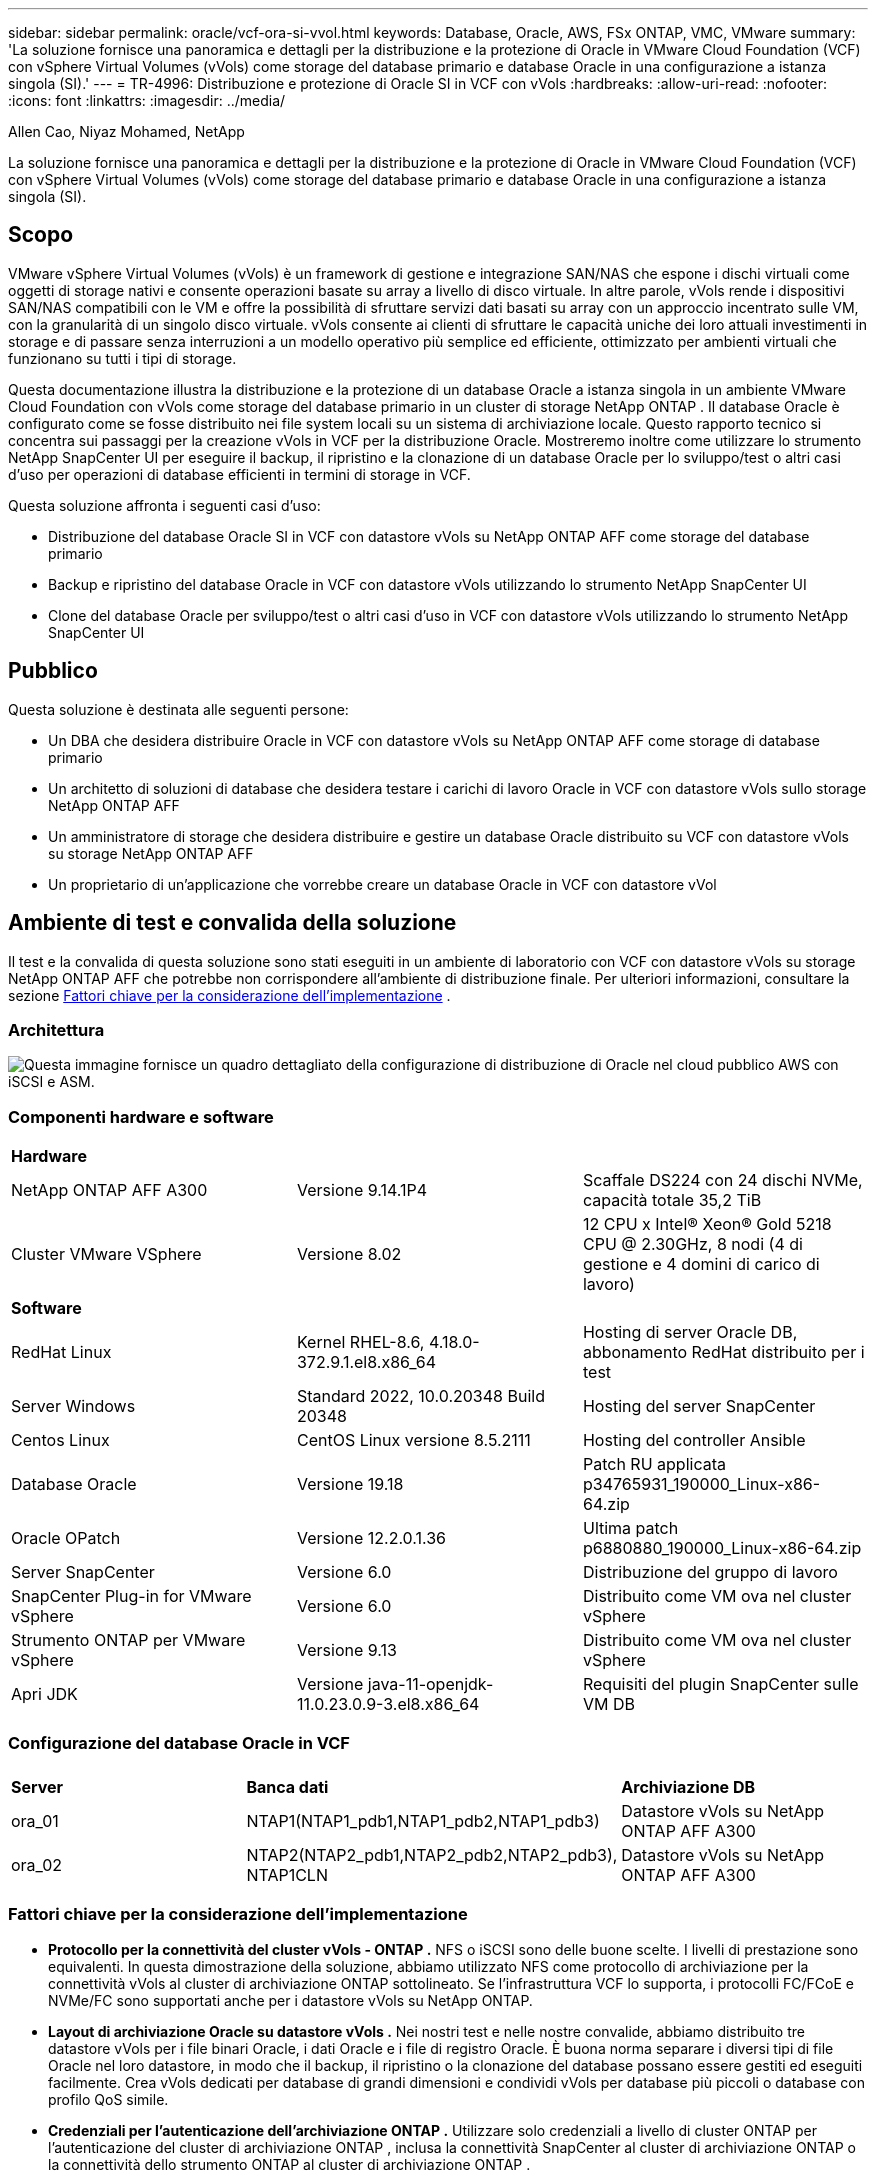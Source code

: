 ---
sidebar: sidebar 
permalink: oracle/vcf-ora-si-vvol.html 
keywords: Database, Oracle, AWS, FSx ONTAP, VMC, VMware 
summary: 'La soluzione fornisce una panoramica e dettagli per la distribuzione e la protezione di Oracle in VMware Cloud Foundation (VCF) con vSphere Virtual Volumes (vVols) come storage del database primario e database Oracle in una configurazione a istanza singola (SI).' 
---
= TR-4996: Distribuzione e protezione di Oracle SI in VCF con vVols
:hardbreaks:
:allow-uri-read: 
:nofooter: 
:icons: font
:linkattrs: 
:imagesdir: ../media/


Allen Cao, Niyaz Mohamed, NetApp

[role="lead"]
La soluzione fornisce una panoramica e dettagli per la distribuzione e la protezione di Oracle in VMware Cloud Foundation (VCF) con vSphere Virtual Volumes (vVols) come storage del database primario e database Oracle in una configurazione a istanza singola (SI).



== Scopo

VMware vSphere Virtual Volumes (vVols) è un framework di gestione e integrazione SAN/NAS che espone i dischi virtuali come oggetti di storage nativi e consente operazioni basate su array a livello di disco virtuale.  In altre parole, vVols rende i dispositivi SAN/NAS compatibili con le VM e offre la possibilità di sfruttare servizi dati basati su array con un approccio incentrato sulle VM, con la granularità di un singolo disco virtuale. vVols consente ai clienti di sfruttare le capacità uniche dei loro attuali investimenti in storage e di passare senza interruzioni a un modello operativo più semplice ed efficiente, ottimizzato per ambienti virtuali che funzionano su tutti i tipi di storage.

Questa documentazione illustra la distribuzione e la protezione di un database Oracle a istanza singola in un ambiente VMware Cloud Foundation con vVols come storage del database primario in un cluster di storage NetApp ONTAP .  Il database Oracle è configurato come se fosse distribuito nei file system locali su un sistema di archiviazione locale.  Questo rapporto tecnico si concentra sui passaggi per la creazione vVols in VCF per la distribuzione Oracle.  Mostreremo inoltre come utilizzare lo strumento NetApp SnapCenter UI per eseguire il backup, il ripristino e la clonazione di un database Oracle per lo sviluppo/test o altri casi d'uso per operazioni di database efficienti in termini di storage in VCF.

Questa soluzione affronta i seguenti casi d'uso:

* Distribuzione del database Oracle SI in VCF con datastore vVols su NetApp ONTAP AFF come storage del database primario
* Backup e ripristino del database Oracle in VCF con datastore vVols utilizzando lo strumento NetApp SnapCenter UI
* Clone del database Oracle per sviluppo/test o altri casi d'uso in VCF con datastore vVols utilizzando lo strumento NetApp SnapCenter UI




== Pubblico

Questa soluzione è destinata alle seguenti persone:

* Un DBA che desidera distribuire Oracle in VCF con datastore vVols su NetApp ONTAP AFF come storage di database primario
* Un architetto di soluzioni di database che desidera testare i carichi di lavoro Oracle in VCF con datastore vVols sullo storage NetApp ONTAP AFF
* Un amministratore di storage che desidera distribuire e gestire un database Oracle distribuito su VCF con datastore vVols su storage NetApp ONTAP AFF
* Un proprietario di un'applicazione che vorrebbe creare un database Oracle in VCF con datastore vVol




== Ambiente di test e convalida della soluzione

Il test e la convalida di questa soluzione sono stati eseguiti in un ambiente di laboratorio con VCF con datastore vVols su storage NetApp ONTAP AFF che potrebbe non corrispondere all'ambiente di distribuzione finale. Per ulteriori informazioni, consultare la sezione <<Fattori chiave per la considerazione dell'implementazione>> .



=== Architettura

image:vcf-ora-si-vvols-architecture.png["Questa immagine fornisce un quadro dettagliato della configurazione di distribuzione di Oracle nel cloud pubblico AWS con iSCSI e ASM."]



=== Componenti hardware e software

[cols="33%, 33%, 33%"]
|===


3+| *Hardware* 


| NetApp ONTAP AFF A300 | Versione 9.14.1P4 | Scaffale DS224 con 24 dischi NVMe, capacità totale 35,2 TiB 


| Cluster VMware VSphere | Versione 8.02 | 12 CPU x Intel(R) Xeon(R) Gold 5218 CPU @ 2.30GHz, 8 nodi (4 di gestione e 4 domini di carico di lavoro) 


3+| *Software* 


| RedHat Linux | Kernel RHEL-8.6, 4.18.0-372.9.1.el8.x86_64 | Hosting di server Oracle DB, abbonamento RedHat distribuito per i test 


| Server Windows | Standard 2022, 10.0.20348 Build 20348 | Hosting del server SnapCenter 


| Centos Linux | CentOS Linux versione 8.5.2111 | Hosting del controller Ansible 


| Database Oracle | Versione 19.18 | Patch RU applicata p34765931_190000_Linux-x86-64.zip 


| Oracle OPatch | Versione 12.2.0.1.36 | Ultima patch p6880880_190000_Linux-x86-64.zip 


| Server SnapCenter | Versione 6.0 | Distribuzione del gruppo di lavoro 


| SnapCenter Plug-in for VMware vSphere | Versione 6.0 | Distribuito come VM ova nel cluster vSphere 


| Strumento ONTAP per VMware vSphere | Versione 9.13 | Distribuito come VM ova nel cluster vSphere 


| Apri JDK | Versione java-11-openjdk-11.0.23.0.9-3.el8.x86_64 | Requisiti del plugin SnapCenter sulle VM DB 
|===


=== Configurazione del database Oracle in VCF

[cols="33%, 33%, 33%"]
|===


3+|  


| *Server* | *Banca dati* | *Archiviazione DB* 


| ora_01 | NTAP1(NTAP1_pdb1,NTAP1_pdb2,NTAP1_pdb3) | Datastore vVols su NetApp ONTAP AFF A300 


| ora_02 | NTAP2(NTAP2_pdb1,NTAP2_pdb2,NTAP2_pdb3), NTAP1CLN | Datastore vVols su NetApp ONTAP AFF A300 
|===


=== Fattori chiave per la considerazione dell'implementazione

* *Protocollo per la connettività del cluster vVols - ONTAP .*  NFS o iSCSI sono delle buone scelte.  I livelli di prestazione sono equivalenti.  In questa dimostrazione della soluzione, abbiamo utilizzato NFS come protocollo di archiviazione per la connettività vVols al cluster di archiviazione ONTAP sottolineato.  Se l'infrastruttura VCF lo supporta, i protocolli FC/FCoE e NVMe/FC sono supportati anche per i datastore vVols su NetApp ONTAP.
* *Layout di archiviazione Oracle su datastore vVols .*  Nei nostri test e nelle nostre convalide, abbiamo distribuito tre datastore vVols per i file binari Oracle, i dati Oracle e i file di registro Oracle.  È buona norma separare i diversi tipi di file Oracle nel loro datastore, in modo che il backup, il ripristino o la clonazione del database possano essere gestiti ed eseguiti facilmente.  Crea vVols dedicati per database di grandi dimensioni e condividi vVols per database più piccoli o database con profilo QoS simile. 
* *Credenziali per l'autenticazione dell'archiviazione ONTAP .*  Utilizzare solo credenziali a livello di cluster ONTAP per l'autenticazione del cluster di archiviazione ONTAP , inclusa la connettività SnapCenter al cluster di archiviazione ONTAP o la connettività dello strumento ONTAP al cluster di archiviazione ONTAP .
* *Fornitura di spazio di archiviazione dal datastore vVols alla VM del database.*  Aggiungere solo un disco alla volta alla VM del database dal datastore vVols .  Al momento non è supportata l'aggiunta simultanea di più dischi dai datastore vVols .  
* *Protezione del database.*  NetApp fornisce una suite SnapCenter software per il backup, il ripristino e la clonazione del database con un'interfaccia utente intuitiva.  NetApp consiglia di implementare tale strumento di gestione per ottenere un backup SnapShot veloce (meno di un minuto), un ripristino rapido del database (in pochi minuti) e una clonazione del database.




== Distribuzione della soluzione

Le sezioni seguenti forniscono procedure dettagliate per la distribuzione di Oracle 19c in VCF con datastore vVols su storage NetApp ONTAP in una configurazione a istanza singola di Oracle.



=== Prerequisiti per la distribuzione

[%collapsible%open]
====
Per la distribuzione sono richiesti i seguenti prerequisiti.

. È stato configurato un VMware VCF.  Per informazioni o istruzioni su come creare un VCF, fare riferimento alla documentazione VMwarelink:https://docs.vmware.com/en/VMware-Cloud-Foundation/index.html["Documentazione di VMware Cloud Foundation"^] .
. Fornire tre VM Linux, due VM per il database Oracle e una VM per il controller Ansible all'interno del dominio del carico di lavoro VCF.  Fornire una VM del server Windows per l'esecuzione del server NetApp SnapCenter .  Per informazioni sulla configurazione del controller Ansible per la distribuzione automatizzata del database Oracle, fare riferimento alle seguenti risorselink:https://docs.netapp.com/us-en/netapp-solutions-dataops/automation/getting-started.html["Introduzione all'automazione delle soluzioni NetApp ^"^] .
. Il plugin SnapCenter versione 6.0 per VMware vSphere è stato distribuito in VCF.  Per la distribuzione del plugin, fare riferimento alle seguenti risorse:link:https://docs.netapp.com/us-en/sc-plugin-vmware-vsphere/["Documentazione SnapCenter Plug-in for VMware vSphere"^] .
. Lo strumento ONTAP per VMware vSphere è stato distribuito in VCF.  Fare riferimento alle seguenti risorse per lo strumento ONTAP per la distribuzione VMware vSphere:link:https://docs.netapp.com/us-en/ontap-tools-vmware-vsphere/index.html["Documentazione ONTAP tools for VMware vSphere"^]



NOTE: Assicurati di aver allocato almeno 50 G nel volume root di Oracle VM per avere spazio sufficiente per organizzare i file di installazione di Oracle.

====


=== Crea un profilo di capacità di archiviazione

[%collapsible%open]
====
Per prima cosa, creare un profilo di capacità di archiviazione personalizzato per l'archiviazione ONTAP sottolineata che ospita il datastore vVols .

. Dai collegamenti del client vSphere, aprire lo strumento NetApp ONTAP .  Assicurarsi che il cluster di archiviazione ONTAP sia stato aggiunto a `Storage Systems` come parte dell'implementazione dello strumento ONTAP .
+
image:vcf-ora-vvol-scp-001.png["Screenshot che mostra la configurazione di un profilo di capacità di archiviazione personalizzato."] image:vcf-ora-vvol-scp-008.png["Screenshot che mostra la configurazione di un profilo di capacità di archiviazione personalizzato."]

. Clicca su `Storage capability profile` per aggiungere un profilo personalizzato per Oracle.  Assegna un nome al profilo e aggiungi una breve descrizione.
+
image:vcf-ora-vvol-scp-002.png["Screenshot che mostra la configurazione di un profilo di capacità di archiviazione personalizzato."]

. Scegli la categoria del controller di archiviazione: prestazioni, capacità o ibrido.
+
image:vcf-ora-vvol-scp-003.png["Screenshot che mostra la configurazione di un profilo di capacità di archiviazione personalizzato."]

. Selezionare il protocollo.
+
image:vcf-ora-vvol-scp-004.png["Screenshot che mostra la configurazione di un profilo di capacità di archiviazione personalizzato."]

. Se lo si desidera, definire una policy QoS.
+
image:vcf-ora-vvol-scp-005.png["Screenshot che mostra la configurazione di un profilo di capacità di archiviazione personalizzato."]

. Attributi di archiviazione aggiuntivi per il profilo.  Se si desidera disporre della funzionalità di crittografia, assicurarsi che la crittografia sia abilitata sul controller NetApp , altrimenti potrebbero verificarsi problemi durante l'applicazione del profilo.
+
image:vcf-ora-vvol-scp-006.png["Screenshot che mostra la configurazione di un profilo di capacità di archiviazione personalizzato."]

. Rivedere il riepilogo e completare la creazione del profilo di capacità di archiviazione.
+
image:vcf-ora-vvol-scp-007.png["Screenshot che mostra la configurazione di un profilo di capacità di archiviazione personalizzato."]



====


=== Crea e configura il datastore vVols

[%collapsible%open]
====
Una volta completati i prerequisiti, accedi al VCF come utente amministratore tramite vSphere Client, passando al dominio del carico di lavoro.  Non utilizzare l'opzione di archiviazione VMware integrata per creare vVols.  In alternativa, utilizzare lo strumento NetApp ONTAP per creare vVols.  Di seguito vengono illustrate le procedure per creare e configurare vVols.

. Il flusso di lavoro di creazione vVols può essere attivato dall'interfaccia dello strumento ONTAP o dal cluster del dominio del carico di lavoro VCF.
+
image:vcf-ora-vvol-datastore-001.png["Screenshot che mostra la configurazione del datastore vVols ."]

+
image:vcf-ora-vvol-datastore-001-b.png["Screenshot che mostra la configurazione del datastore vVols ."]

. Inserimento di informazioni generali per l'archivio dati, tra cui destinazione di provisioning, tipo, nome e protocollo.
+
image:vcf-ora-vvol-datastore-002.png["Screenshot che mostra la configurazione del datastore vVols ."]

. Selezionare il profilo di capacità di archiviazione personalizzato creato nel passaggio precedente, il `Storage system` , E `Storage VM` , dove devono essere creati i vVols .
+
image:vcf-ora-vvol-datastore-003.png["Screenshot che mostra la configurazione del datastore vVols ."]

. Scegliere `Create new volumes` , compila il nome e la dimensione del volume e clicca su `ADD` Poi `NEXT` per passare alla pagina di riepilogo.
+
image:vcf-ora-vvol-datastore-004.png["Screenshot che mostra la configurazione del datastore vVols ."]

+

NOTE: Per migliorare le prestazioni, è possibile aggiungere più di un volume a un datastore vVols oppure distribuire i volumi di un datastore vVols su più nodi del controller ONTAP .

. Clic `Finish` per creare un datastore vVols per il binario Oracle.
+
image:vcf-ora-vvol-datastore-005.png["Screenshot che mostra la configurazione del datastore vVols ."]

. Ripetere le stesse procedure per creare un datastore vVols per i dati e il registro Oracle.
+
image:vcf-ora-vvol-datastore-006.png["Screenshot che mostra la configurazione del datastore vVols ."]




NOTE: Si noti che quando si clona un database Oracle, all'elenco vVols viene aggiunto un ulteriore vVols per i dati.

====


=== Crea una policy di archiviazione VM in base al profilo di capacità di archiviazione

[%collapsible%open]
====
Prima di effettuare il provisioning dello storage dal datastore vVols alla VM del database, aggiungere un criterio di storage della VM basato sul profilo di capacità di storage creato nel passaggio precedente.  Di seguito sono riportate le procedure.

. Dai menu del client vSphere, aprire `Policies and Profiles` e mettere in evidenza `VM Storage Policies` .  Clic `Create` aprire `VM Storage Policies` flusso di lavoro.
+
image:vcf-ora-vvol-vm-policy-001.png["Screenshot che mostra la configurazione dei criteri di archiviazione di una macchina virtuale."]

. Assegna un nome al criterio di archiviazione della VM.
+
image:vcf-ora-vvol-vm-policy-002.png["Screenshot che mostra la configurazione dei criteri di archiviazione di una macchina virtuale."]

. In `Datastore specific rules` , controllo `Enable rules for "NetAPP.clustered.Data.ONTAP.VP.vvol" storage`
+
image:vcf-ora-vvol-vm-policy-003.png["Screenshot che mostra la configurazione dei criteri di archiviazione di una macchina virtuale."]

. Per le regole NetApp.clustered.Data.ONTAP ONTAP `Placement` , seleziona il profilo di capacità di archiviazione personalizzato creato nel passaggio precedente.
+
image:vcf-ora-vvol-vm-policy-004.png["Screenshot che mostra la configurazione dei criteri di archiviazione di una macchina virtuale."]

. Per le regole NetApp.clustered.Data.ONTAP ONTAP `Replication` , scegliere `Disabled` se i vVols non vengono replicati.
+
image:vcf-ora-vvol-vm-policy-004-a.png["Screenshot che mostra la configurazione dei criteri di archiviazione di una macchina virtuale."]

. La pagina di compatibilità dell'archiviazione mostra i datastore vVols compatibili nell'ambiente VCF.
+
image:vcf-ora-vvol-vm-policy-005.png["Screenshot che mostra la configurazione dei criteri di archiviazione di una macchina virtuale."]

. Rivedere e terminare la creazione del criterio di archiviazione della VM.
+
image:vcf-ora-vvol-vm-policy-006.png["Screenshot che mostra la configurazione dei criteri di archiviazione di una macchina virtuale."]

. Convalidare la policy di archiviazione della VM appena creata.
+
image:vcf-ora-vvol-vm-policy-007.png["Screenshot che mostra la configurazione dei criteri di archiviazione di una macchina virtuale."]



====


=== Assegnare i dischi alla VM DB dagli archivi dati vVols e configurare l'archiviazione DB

[%collapsible%open]
====
Dal client vSphere, aggiungi tre dischi dai datastore vVols alla VM del database modificando le impostazioni della VM.  Quindi, accedi alla VM per formattare e montare i dischi sui punti di montaggio /u01, /u02 e /u03.  Di seguito sono illustrati i passaggi e le attività esatti.

. Aggiungere un disco alla VM per l'archiviazione binaria Oracle.
+
image:vcf-ora-vvol-vm-bins.png["Screenshot che mostra la configurazione di archiviazione di una macchina virtuale."]

. Aggiungere un disco alla VM per l'archiviazione dei dati Oracle.
+
image:vcf-ora-vvol-vm-data.png["Screenshot che mostra la configurazione di archiviazione di una macchina virtuale."]

. Aggiungere un disco alla macchina virtuale per l'archiviazione dei log Oracle.
+
image:vcf-ora-vvol-vm-logs.png["Screenshot che mostra la configurazione di archiviazione di una macchina virtuale."]

. Da VM `Edit Settings` , `Advanced Parameters` , aggiungi attributo `disk.enableuuid` con valore `TRUE` .  Per aggiungere il parametro avanzato, la macchina virtuale deve essere inattiva.  Impostando questa opzione, SnapCenter può identificare con precisione il vVol nel tuo ambiente.
+
image:vcf-ora-vvol-vm-uuid.png["Screenshot che mostra la configurazione di archiviazione di una macchina virtuale."]

. Ora riavvia la macchina virtuale.  Accedi alla VM come utente amministratore tramite ssh per esaminare le unità disco appena aggiunte.
+
....
[admin@ora_01 ~]$ sudo fdisk -l

Disk /dev/sdb: 50 GiB, 53687091200 bytes, 104857600 sectors
Units: sectors of 1 * 512 = 512 bytes
Sector size (logical/physical): 512 bytes / 512 bytes
I/O size (minimum/optimal): 512 bytes / 512 bytes

Disk /dev/sdc: 100 GiB, 107374182400 bytes, 209715200 sectors
Units: sectors of 1 * 512 = 512 bytes
Sector size (logical/physical): 512 bytes / 512 bytes
I/O size (minimum/optimal): 512 bytes / 512 bytes

Disk /dev/sdd: 100 GiB, 107374182400 bytes, 209715200 sectors
Units: sectors of 1 * 512 = 512 bytes
Sector size (logical/physical): 512 bytes / 512 bytes
I/O size (minimum/optimal): 512 bytes / 512 bytes

.
.
.
....
. Partizionare le unità come partizione primaria e singola accettando semplicemente le scelte predefinite.
+
[source, cli]
----
sudo fdisk /dev/sdb
----
+
[source, cli]
----
sudo fdisk /dev/sdc
----
+
[source, cli]
----
sudo fdisk /dev/sdd
----
. Formattare i dischi partizionati come file system xfs.
+
[source, cli]
----
sudo mkfs.xfs /dev/sdb1
----
+
[source, cli]
----
sudo mkfs.xfs /dev/sdc1
----
+
[source, cli]
----
sudo mkfs.xfs /dev/sdd1
----
. Montare le unità sui punti di montaggio /u01, /u02 e /u03.
+
[source, cli]
----
sudo mount -t xfs /dev/sdb1 /u01
----
+
[source, cli]
----
sudo mount -t xfs /dev/sdc1 /u02
----
+
[source, cli]
----
sudo mount -t xfs /dev/sdd1 /u03
----
+
....
[admin@ora_01 ~]$ df -h
Filesystem             Size  Used Avail Use% Mounted on
devtmpfs               7.7G     0  7.7G   0% /dev
tmpfs                  7.8G     0  7.8G   0% /dev/shm
tmpfs                  7.8G  782M  7.0G  10% /run
tmpfs                  7.8G     0  7.8G   0% /sys/fs/cgroup
/dev/mapper/rhel-root   44G   19G   26G  43% /
/dev/sda1             1014M  258M  757M  26% /boot
tmpfs                  1.6G   12K  1.6G   1% /run/user/42
tmpfs                  1.6G  4.0K  1.6G   1% /run/user/1000
/dev/sdb1               50G  390M   50G   1% /u01
/dev/sdc1              100G  746M  100G   1% /u02
/dev/sdd1              100G  746M  100G   1% /u03

....
. Aggiungere punti di montaggio a /etc/fstab in modo che le unità disco vengano montate al riavvio della macchina virtuale.
+
[source, cli]
----
sudo vi /etc/fstab
----
+
....
[oracle@ora_01 ~]$ cat /etc/fstab

#
# /etc/fstab
# Created by anaconda on Wed Oct 18 19:43:31 2023
#
# Accessible filesystems, by reference, are maintained under '/dev/disk/'.
# See man pages fstab(5), findfs(8), mount(8) and/or blkid(8) for more info.
#
# After editing this file, run 'systemctl daemon-reload' to update systemd
# units generated from this file.
#
/dev/mapper/rhel-root   /                       xfs     defaults        0 0
UUID=aff942c4-b224-4b62-807d-6a5c22f7b623 /boot                   xfs     defaults        0 0
/dev/mapper/rhel-swap   none                    swap    defaults        0 0
/root/swapfile swap swap defaults 0 0
/dev/sdb1               /u01                    xfs     defaults        0 0
/dev/sdc1               /u02                    xfs     defaults        0 0
/dev/sdd1               /u03                    xfs     defaults        0 0
....


====


=== Distribuzione del database Oracle in VCF

[%collapsible%open]
====
Si consiglia di sfruttare il toolkit di automazione NetApp per distribuire Oracle in VCF con vVols.  Per informazioni dettagliate sull'esecuzione della distribuzione automatizzata di Oracle sui file system xfs, fare riferimento a TR-4992:link:../automation/automation-ora-c-series-nfs.html["Distribuzione Oracle semplificata e automatizzata su NetApp C-Series con NFS"^] .  Sebbene TR-4992 copra la distribuzione Oracle automatizzata su NetApp C-Series con NFS, è identica alla distribuzione Oracle in VCF con vVols se si bypassano i file system NFS montati sulla VM del database.  Semplicemente salteremmo questa fase con tag specifici.  Di seguito sono riportate le procedure passo passo.

. Accedi alla VM del controller Ansible come utente amministratore tramite SSH e clona una copia del toolkit di automazione per Oracle su NFS.
+
[source, cli]
----
git clone https://bitbucket.ngage.netapp.com/scm/ns-bb/na_oracle_deploy_nfs.git
----
. Mettere in fase i seguenti file di installazione di Oracle nella cartella /tmp/archive sulla VM del database.  La cartella dovrebbe consentire l'accesso a tutti gli utenti con autorizzazione 777.
+
....
LINUX.X64_193000_db_home.zip
p34765931_190000_Linux-x86-64.zip
p6880880_190000_Linux-x86-64.zip
....
. Configurare il file di destinazione della distribuzione (host), il file delle variabili globali (vars/vars.yml) e il file delle variabili della VM del database locale (host_vars/host_name.yml) secondo le istruzioni in questa sezione di TR-4992:link:../automation/automation-ora-c-series-nfs.html#parameter-files-configuration["Configurazione dei file dei parametri"^] .  Commentare la variabile nfs_lif dal file delle variabili della VM del database locale.
. Imposta l'autenticazione senza chiave SSH tra il controller Ansible e le VM del database, che richiede la generazione di una coppia di chiavi SSH e la copia della chiave pubblica nella directory radice dell'utente amministratore delle VM del database, nella cartella .ssh e nel file authorized_keys.
+
[source, cli]
----
ssh-keygen
----
. Dal controller Ansible, clona la directory home del toolkit di automazione /home/admin/na_oracle_deploy_nf, esegui il playbook dei prerequisiti.
+
[source, cli]
----
ansible-playbook -i hosts 1-ansible_requirements.yml
----
. Eseguire il playbook di configurazione di Linux.
+
[source, cli]
----
ansible-playbook -i hosts 2-linux_config.yml -u admin -e @vars/vars.yml
----
. Eseguire il playbook di distribuzione Oracle.
+
[source, cli]
----
ansible-playbook -i hosts 4-oracle_config.yml -u admin -e @vars/vars.yml --skip-tags "ora_mount_points,enable_dnfs_client"
----
. Facoltativamente, tutti i playbook sopra indicati possono essere eseguiti anche da un'unica esecuzione del playbook.
+
[source, cli]
----
ansible-playbook -i hosts 0-all_playbook.yml -u admin -e @vars/vars.yml --skip-tags "ora_mount_points,enable_dnfs_client"
----
. Accedi a EM express per convalidare Oracle dopo l'esecuzione corretta del playbook.
+
image:vcf-ora-vvol-em-002.png["Screenshot che mostra la configurazione di Oracle EM Express."] image:vcf-ora-vvol-em-001.png["Screenshot che mostra la configurazione di Oracle EM Express."]

. Facoltativamente, eseguire destroy playbook per rimuovere il database dalla DB VM.
+
[source, cli]
----
ansible-playbook -i hosts 5-destroy.yml -u admin -e @vars/vars.yml
----


====


=== Backup, ripristino e clonazione di Oracle in VCF con SnapCenter



==== Configurazione SnapCenter

[%collapsible%open]
====
La versione 6 SnapCenter presenta numerosi miglioramenti rispetto alla versione 5, tra cui il supporto per il datastore VMware vVols .  SnapCenter si basa su un plug-in lato host su una macchina virtuale del database per eseguire attività di gestione della protezione dei dati basate sulle applicazioni.  Per informazioni dettagliate sul plug-in NetApp SnapCenter per Oracle, fare riferimento a questa documentazionelink:https://docs.netapp.com/us-en/snapcenter/protect-sco/concept_what_you_can_do_with_the_snapcenter_plug_in_for_oracle_database.html["Cosa puoi fare con il plug-in per Oracle Database"^] .  Di seguito sono riportati i passaggi principali per configurare SnapCenter versione 6 per il backup, il ripristino e la clonazione del database Oracle in VCF.

. Scarica la versione 6 del SnapCenter software dal sito di supporto NetApp :link:https://mysupport.netapp.com/site/downloads["Download del supporto NetApp"^] .
. Accedi come amministratore allo SnapCenter che ospita la VM Windows.  Installare i prerequisiti per SnapCenter 6.0.
+
image:vcf-ora-vvol-snapctr-prerequisites.png["Screenshot che mostra i prerequisiti SnapCenter 6.0."]

. Come amministratore, installa l'ultimo Java JDK dalink:https://www.java.com/en/["Ottieni Java per le applicazioni desktop"^] .
+

NOTE: Se il server Windows è distribuito in un ambiente di dominio, aggiungere un utente di dominio al gruppo di amministratori locali del server SnapCenter ed eseguire l'installazione SnapCenter con l'utente di dominio.

. Accedi all'interfaccia utente SnapCenter tramite la porta HTTPS 8846 come utente di installazione per configurare SnapCenter per Oracle.
+
image:vcf-ora-vvol-snapctr-deploy-001.png["Screenshot che mostra la configurazione SnapCenter ."]

. Revisione `Get Started` menu per essere aggiornato su SnapCenter se sei un nuovo utente.
+
image:vcf-ora-vvol-snapctr-deploy-002.png["Screenshot che mostra la configurazione SnapCenter ."]

. Aggiornamento `Hypervisor Settings` in contesti globali.
+
image:aws-ora-fsx-vmc-snapctr-001.png["Screenshot che mostra la configurazione SnapCenter ."]

. Aggiungi cluster di archiviazione ONTAP a `Storage Systems` con IP di gestione del cluster e autenticato tramite ID utente amministratore del cluster.
+
image:vcf-ora-vvol-snapctr-deploy-006.png["Screenshot che mostra la configurazione SnapCenter ."] image:vcf-ora-vvol-snapctr-deploy-007.png["Screenshot che mostra la configurazione SnapCenter ."]

. Aggiungi database VM e plugin VM vSphere `Credential` per l'accesso SnapCenter alla VM DB e alla VM del plugin vSphere.  Le credenziali devono disporre del privilegio sudo sulle VM Linux.  È possibile creare credenziali diverse per diversi ID utente di gestione per le VM.
+
image:aws-ora-fsx-vmc-snapctr-003.png["Screenshot che mostra la configurazione SnapCenter ."]

. Aggiungere la VM del database Oracle in VCF a `Hosts` con le credenziali DB VM create nel passaggio precedente.
+
image:vcf-ora-vvol-snapctr-deploy-008.png["Screenshot che mostra la configurazione SnapCenter ."] image:vcf-ora-vvol-snapctr-deploy-009.png["Screenshot che mostra la configurazione SnapCenter ."] image:vcf-ora-vvol-snapctr-deploy-010.png["Screenshot che mostra la configurazione SnapCenter ."]

. Allo stesso modo, aggiungi il plugin NetApp VMware VM a `Hosts` con le credenziali della VM del plugin vSphere create nel passaggio precedente.
+
image:vcf-ora-vvol-snapctr-deploy-011.png["Screenshot che mostra la configurazione SnapCenter ."] image:vcf-ora-vvol-snapctr-deploy-012.png["Screenshot che mostra la configurazione SnapCenter ."]

. Infine, dopo che il database Oracle è stato scoperto sulla VM DB, torna a `Settings`-`Policies` per creare policy di backup del database Oracle.  L'ideale sarebbe creare una policy di backup separata per i registri di archivio, per consentire intervalli di backup più frequenti e ridurre al minimo la perdita di dati in caso di errore.
+
image:aws-ora-fsx-vmc-snapctr-002.png["Screenshot che mostra la configurazione SnapCenter ."]




NOTE: Assicurarsi che il nome del server SnapCenter possa essere risolto nell'indirizzo IP della VM DB e della VM del plugin vSphere.  Allo stesso modo, il nome della VM del DB e il nome della VM del plugin vSphere possono essere risolti nell'indirizzo IP del server SnapCenter .

====


==== Backup del database

[%collapsible%open]
====
SnapCenter sfrutta lo snapshot del volume ONTAP per un backup, un ripristino o una clonazione del database molto più rapidi rispetto alla metodologia tradizionale basata su RMAN.  Gli snapshot sono coerenti con l'applicazione poiché il database viene messo in modalità di backup Oracle prima di uno snapshot.

. Dal `Resources` scheda, tutti i database sulla VM vengono rilevati automaticamente dopo che la VM è stata aggiunta a SnapCenter.  Inizialmente, lo stato del database viene visualizzato come `Not protected` .
+
image:vcf-ora-vvol-snapctr-bkup-001.png["Screenshot che mostra la configurazione SnapCenter ."]

. Fare clic sul database per avviare un flusso di lavoro per abilitare la protezione del database.
+
image:vcf-ora-vvol-snapctr-bkup-002.png["Screenshot che mostra la configurazione SnapCenter ."]

. Applicare criteri di backup e, se necessario, impostare la pianificazione.
+
image:vcf-ora-vvol-snapctr-bkup-003.png["Screenshot che mostra la configurazione SnapCenter ."]

. Se necessario, impostare la notifica del processo di backup.
+
image:vcf-ora-vvol-snapctr-bkup-005.png["Screenshot che mostra la configurazione SnapCenter ."]

. Rivedere il riepilogo e terminare per abilitare la protezione del database.
+
image:vcf-ora-vvol-snapctr-bkup-006.png["Screenshot che mostra la configurazione SnapCenter ."]

. Il processo di backup su richiesta può essere attivato facendo clic su `Back up Now` .
+
image:vcf-ora-vvol-snapctr-bkup-007.png["Screenshot che mostra la configurazione SnapCenter ."] image:vcf-ora-vvol-snapctr-bkup-008.png["Screenshot che mostra la configurazione SnapCenter ."]

. Il processo di backup può essere monitorato al `Monitor` scheda cliccando sul lavoro in esecuzione.
+
image:vcf-ora-vvol-snapctr-bkup-009.png["Screenshot che mostra la configurazione SnapCenter ."]

. Fare clic sul database per rivedere i set di backup completati per ciascun database.
+
image:vcf-ora-vvol-snapctr-bkup-010.png["Screenshot che mostra la configurazione SnapCenter ."]



====


==== Ripristino/recupero del database

[%collapsible%open]
====
SnapCenter offre numerose opzioni di ripristino e recupero per i database Oracle dal backup snapshot.  In questo esempio, mostriamo come ripristinare da un backup snapshot precedente, quindi eseguire il rollforward del database all'ultimo log disponibile.

. Per prima cosa, esegui un backup snapshot.  Quindi, crea una tabella di prova e inserisci una riga nella tabella per convalidare il database recuperato dall'immagine snapshot prima che la creazione della tabella di prova la ripristini.
+
....
[oracle@ora_01 ~]$ sqlplus / as sysdba

SQL*Plus: Release 19.0.0.0.0 - Production on Wed Jul 17 10:20:10 2024
Version 19.18.0.0.0

Copyright (c) 1982, 2022, Oracle.  All rights reserved.


Connected to:
Oracle Database 19c Enterprise Edition Release 19.0.0.0.0 - Production
Version 19.18.0.0.0

SQL> sho pdbs

    CON_ID CON_NAME                       OPEN MODE  RESTRICTED
---------- ------------------------------ ---------- ----------
         2 PDB$SEED                       READ ONLY  NO
         3 NTAP1_PDB1                     READ WRITE NO
         4 NTAP1_PDB2                     READ WRITE NO
         5 NTAP1_PDB3                     READ WRITE NO
SQL> alter session set container=ntap1_pdb1;

SQL> select * from test;

no rows selected


SQL> insert into test values (1, sysdate, 'test oracle backup/restore/clone on VMware Cloud Foundation vVols');

1 row created.

SQL> commit;

Commit complete.

SQL> select * from test;

        ID
----------
DT
---------------------------------------------------------------------------
EVENT
--------------------------------------------------------------------------------
         1
18-JUL-24 11.15.03.000000 AM
test oracle backup/restore/clone on VMware Cloud Foundation vVols


SQL>


....
. Da SnapCenter `Resources` scheda, aprire la pagina della topologia di backup del database NTAP1.  Evidenzia il set di backup dei dati snapshot prima della creazione della tabella di test.  Clicca su `Restore` per avviare il flusso di lavoro di ripristino-recupero.
+
image:vcf-ora-vvol-snapctr-restore-001.png["Screenshot che mostra la configurazione SnapCenter ."]

. Selezionare l'ambito di ripristino.
+
image:vcf-ora-vvol-snapctr-restore-002.png["Screenshot che mostra la configurazione SnapCenter ."]

. Scegli l'ambito di ripristino per `All Logs` .
+
image:vcf-ora-vvol-snapctr-restore-003.png["Screenshot che mostra la configurazione SnapCenter ."]

. Specificare eventuali pre-script facoltativi da eseguire.
+
image:vcf-ora-vvol-snapctr-restore-004.png["Screenshot che mostra la configurazione SnapCenter ."]

. Specificare eventuali script successivi facoltativi da eseguire.
+
image:vcf-ora-vvol-snapctr-restore-005.png["Screenshot che mostra la configurazione SnapCenter ."]

. Se lo desideri, invia un rapporto sul lavoro.
+
image:vcf-ora-vvol-snapctr-restore-006.png["Screenshot che mostra la configurazione SnapCenter ."]

. Rivedi il riepilogo e clicca su `Finish` per avviare il restauro e il recupero.
+
image:vcf-ora-vvol-snapctr-restore-007.png["Screenshot che mostra la configurazione SnapCenter ."]

. Da `Monitor` scheda, apri il lavoro per rivedere i dettagli.
+
image:vcf-ora-vvol-snapctr-restore-008.png["Screenshot che mostra la configurazione SnapCenter ."]

. Da DB VM ora_01, convalidare che un ripristino/recupero riuscito del database abbia riportato il suo stato più recente e recuperato la tabella di prova.
+
....

[oracle@ora_01 ~]$ sqlplus / as sysdba

SQL*Plus: Release 19.0.0.0.0 - Production on Thu Jul 18 11:42:58 2024
Version 19.18.0.0.0

Copyright (c) 1982, 2022, Oracle.  All rights reserved.


Connected to:
Oracle Database 19c Enterprise Edition Release 19.0.0.0.0 - Production
Version 19.18.0.0.0

SQL> select name, open_mode from v$database;

NAME      OPEN_MODE
--------- --------------------
NTAP1     READ WRITE

SQL> alter session set container=ntap1_pdb1;

Session altered.

SQL> select * from test;

        ID
----------
DT
---------------------------------------------------------------------------
EVENT
--------------------------------------------------------------------------------
         1
18-JUL-24 11.15.03.000000 AM
test oracle backup/restore/clone on VMware Cloud Foundation vVols


SQL>


....


====


==== Clonazione del database

[%collapsible%open]
====
In questo esempio, i set di backup più recenti vengono utilizzati per clonare un database sulla VM DB ora_02 in un'installazione software diversa e ORACLE_HOME in VCF.

. Aprire nuovamente l'elenco di backup del database NTAP1.  Selezionare il set di backup dei dati più recente, fare clic su `Clone` pulsante per avviare il flusso di lavoro di clonazione del database.
+
image:vcf-ora-vvol-snapctr-clone-001.png["Screenshot che mostra la configurazione SnapCenter ."]

. Assegnare un nome al SID del database clone.
+
image:vcf-ora-vvol-snapctr-clone-002.png["Screenshot che mostra la configurazione SnapCenter ."]

. Selezionare ora_02 in VCF come host clone del database di destinazione.  Sull'host avrebbe dovuto essere installato e configurato un software di database Oracle identico.
+
image:vcf-ora-vvol-snapctr-clone-003.png["Screenshot che mostra la configurazione SnapCenter ."]

. Selezionare l'ORACLE_HOME, l'utente e il gruppo corretti sull'host di destinazione.  Mantieni le credenziali predefinite.
+
image:vcf-ora-vvol-snapctr-clone-004.png["Screenshot che mostra la configurazione SnapCenter ."]

. È possibile modificare i parametri del database clone per soddisfare i requisiti di configurazione o di risorse del database clone.
+
image:vcf-ora-vvol-snapctr-clone-005.png["Screenshot che mostra la configurazione SnapCenter ."]

. Scegli l'ambito di ripristino. `Until Cancel` recupera il clone fino all'ultimo file di registro disponibile nel set di backup.
+
image:vcf-ora-vvol-snapctr-clone-006.png["Screenshot che mostra la configurazione SnapCenter ."]

. Rivedi il riepilogo e avvia il processo di clonazione.
+
image:vcf-ora-vvol-snapctr-clone-008.png["Screenshot che mostra la configurazione SnapCenter ."]

. Monitorare l'esecuzione del lavoro di clonazione da `Monitor` scheda.
+
image:vcf-ora-vvol-snapctr-clone-009.png["Screenshot che mostra la configurazione SnapCenter ."]

. Il database clonato viene immediatamente registrato in SnapCenter.
+
image:vcf-ora-vvol-snapctr-clone-010.png["Screenshot che mostra la configurazione SnapCenter ."]

. Da DB VM ora_02, convalidare il database clonato ed eseguire una query sulla tabella di prova.
+
....
[oracle@ora_02 ~]$ sqlplus / as sysdba

SQL*Plus: Release 19.0.0.0.0 - Production on Thu Jul 18 12:06:48 2024
Version 19.18.0.0.0

Copyright (c) 1982, 2022, Oracle.  All rights reserved.


Connected to:
Oracle Database 19c Enterprise Edition Release 19.0.0.0.0 - Production
Version 19.18.0.0.0

SQL> select name, open_mode, log_mode from v$database;

NAME      OPEN_MODE            LOG_MODE
--------- -------------------- ------------
NTAP1CLN  READ WRITE           ARCHIVELOG

SQL> select instance_name, host_name from v$instance;

INSTANCE_NAME
----------------
HOST_NAME
----------------------------------------------------------------
NTAP1CLN
ora_02


SQL> show pdbs

    CON_ID CON_NAME                       OPEN MODE  RESTRICTED
---------- ------------------------------ ---------- ----------
         2 PDB$SEED                       READ ONLY  NO
         3 NTAP1_PDB1                     READ WRITE NO
         4 NTAP1_PDB2                     READ WRITE NO
         5 NTAP1_PDB3                     READ WRITE NO
SQL> alter session set container=ntap1_pdb1
  2  ;

Session altered.

SQL> select * from test;

        ID
----------
DT
---------------------------------------------------------------------------
EVENT
--------------------------------------------------------------------------------
         1
18-JUL-24 11.15.03.000000 AM
test oracle backup/restore/clone on VMware Cloud Foundation vVols


SQL>

....


Questo completa la dimostrazione del backup, del ripristino e della clonazione del database Oracle in VCF SnapCenter .

====


== Dove trovare ulteriori informazioni

Per saperne di più sulle informazioni descritte nel presente documento, consultare i seguenti documenti e/o siti web:

* link:https://www.vmware.com/products/cloud-infrastructure/vmware-cloud-foundation["Fondazione VMware Cloud"^]
* link:https://docs.netapp.com/us-en/snapcenter/["Documentazione SnapCenter software"^]

